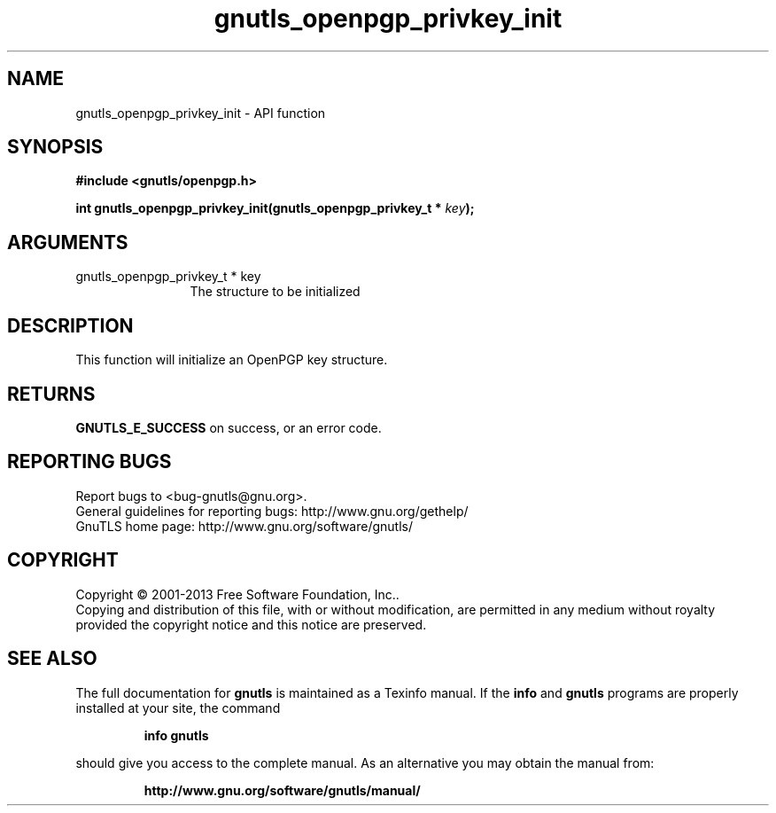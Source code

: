 .\" DO NOT MODIFY THIS FILE!  It was generated by gdoc.
.TH "gnutls_openpgp_privkey_init" 3 "3.2.6" "gnutls" "gnutls"
.SH NAME
gnutls_openpgp_privkey_init \- API function
.SH SYNOPSIS
.B #include <gnutls/openpgp.h>
.sp
.BI "int gnutls_openpgp_privkey_init(gnutls_openpgp_privkey_t * " key ");"
.SH ARGUMENTS
.IP "gnutls_openpgp_privkey_t * key" 12
The structure to be initialized
.SH "DESCRIPTION"
This function will initialize an OpenPGP key structure.
.SH "RETURNS"
\fBGNUTLS_E_SUCCESS\fP on success, or an error code.
.SH "REPORTING BUGS"
Report bugs to <bug-gnutls@gnu.org>.
.br
General guidelines for reporting bugs: http://www.gnu.org/gethelp/
.br
GnuTLS home page: http://www.gnu.org/software/gnutls/

.SH COPYRIGHT
Copyright \(co 2001-2013 Free Software Foundation, Inc..
.br
Copying and distribution of this file, with or without modification,
are permitted in any medium without royalty provided the copyright
notice and this notice are preserved.
.SH "SEE ALSO"
The full documentation for
.B gnutls
is maintained as a Texinfo manual.  If the
.B info
and
.B gnutls
programs are properly installed at your site, the command
.IP
.B info gnutls
.PP
should give you access to the complete manual.
As an alternative you may obtain the manual from:
.IP
.B http://www.gnu.org/software/gnutls/manual/
.PP
